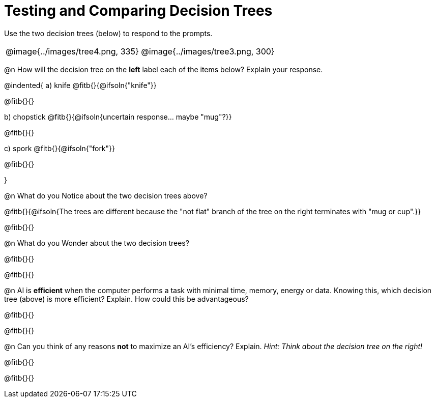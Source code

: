 = Testing and Comparing Decision Trees

Use the two decision trees (below) to respond to the prompts.

[cols="^.^1,^.^1", stripes="none"]
|===

|

@image{../images/tree4.png, 335}

|

@image{../images/tree3.png, 300}

|===


@n How will the decision tree on the *left* label each of the items below? Explain your response.

@indented{
a) knife @fitb{}{@ifsoln{"knife"}}

@fitb{}{}

b) chopstick @fitb{}{@ifsoln{uncertain response... maybe "mug"?}}

@fitb{}{}

c) spork @fitb{}{@ifsoln{"fork"}}

@fitb{}{}

}

@n What do you Notice about the two decision trees above?

@fitb{}{@ifsoln{The trees are different because the "not flat" branch of the tree on the right terminates with "mug or cup".}}

@fitb{}{}

@n What do you Wonder about the two decision trees?

@fitb{}{}

@fitb{}{}

@n AI is *efficient* when the computer performs a task with minimal time, memory, energy or data. Knowing this, which decision tree (above) is more efficient? Explain. How could this be advantageous?

@fitb{}{}

@fitb{}{}

@n Can you think of any reasons *not* to maximize an AI's efficiency? Explain. _Hint: Think about the decision tree on the right!_

@fitb{}{}

@fitb{}{}
